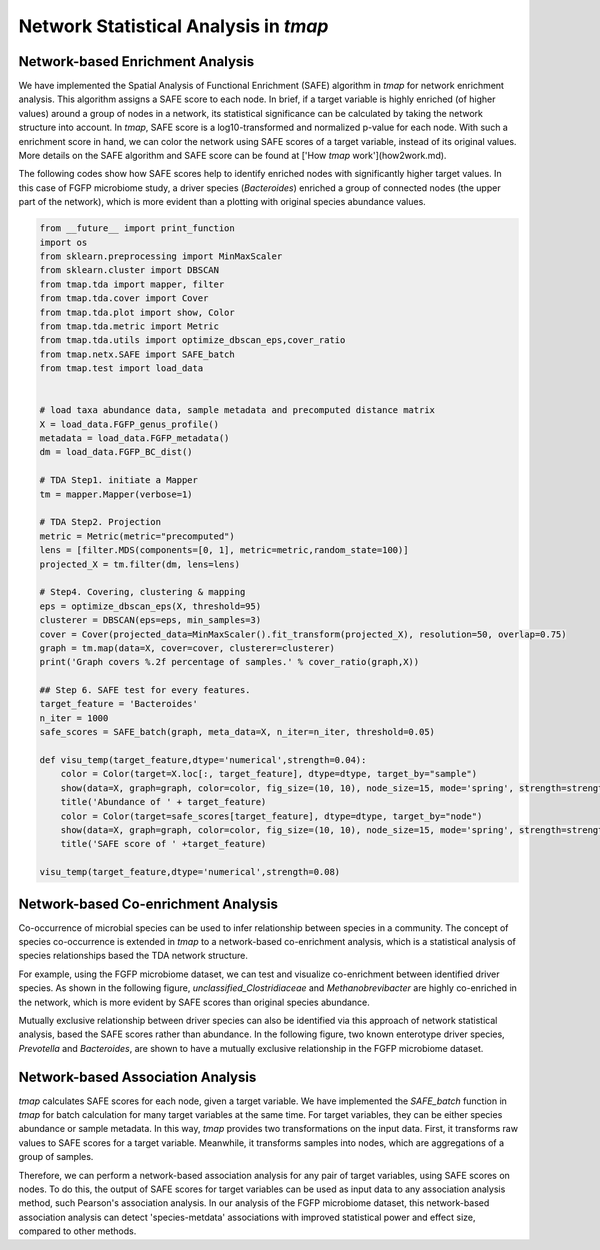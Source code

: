 Network Statistical Analysis in *tmap*
########################################

Network-based Enrichment Analysis
=======================================

We have implemented the Spatial Analysis of Functional Enrichment (SAFE) algorithm in *tmap* for network enrichment analysis. This algorithm assigns a SAFE score to each node. In brief, if a target variable is highly enriched (of higher values) around a group of nodes in a network, its statistical significance can be calculated by taking the network structure into account. In *tmap*, SAFE score is a log10-transformed and normalized p-value for each node. With such a enrichment score in hand, we can color the network using SAFE scores of a target variable, instead of its original values. More details on the SAFE algorithm and SAFE score can be found at ['How *tmap* work'](how2work.md).

The following codes show how SAFE scores help to identify enriched nodes with significantly higher target values. In this case of FGFP microbiome study, a driver species (*Bacteroides*) enriched a group of connected nodes (the upper part of the network), which is more evident than a plotting with original species abundance values.

.. code-block:: python

    from __future__ import print_function
    import os
    from sklearn.preprocessing import MinMaxScaler
    from sklearn.cluster import DBSCAN
    from tmap.tda import mapper, filter
    from tmap.tda.cover import Cover
    from tmap.tda.plot import show, Color
    from tmap.tda.metric import Metric
    from tmap.tda.utils import optimize_dbscan_eps,cover_ratio
    from tmap.netx.SAFE import SAFE_batch
    from tmap.test import load_data


    # load taxa abundance data, sample metadata and precomputed distance matrix
    X = load_data.FGFP_genus_profile()
    metadata = load_data.FGFP_metadata()
    dm = load_data.FGFP_BC_dist()

    # TDA Step1. initiate a Mapper
    tm = mapper.Mapper(verbose=1)

    # TDA Step2. Projection
    metric = Metric(metric="precomputed")
    lens = [filter.MDS(components=[0, 1], metric=metric,random_state=100)]
    projected_X = tm.filter(dm, lens=lens)

    # Step4. Covering, clustering & mapping
    eps = optimize_dbscan_eps(X, threshold=95)
    clusterer = DBSCAN(eps=eps, min_samples=3)
    cover = Cover(projected_data=MinMaxScaler().fit_transform(projected_X), resolution=50, overlap=0.75)
    graph = tm.map(data=X, cover=cover, clusterer=clusterer)
    print('Graph covers %.2f percentage of samples.' % cover_ratio(graph,X))

    ## Step 6. SAFE test for every features.
    target_feature = 'Bacteroides'
    n_iter = 1000
    safe_scores = SAFE_batch(graph, meta_data=X, n_iter=n_iter, threshold=0.05)

    def visu_temp(target_feature,dtype='numerical',strength=0.04):
        color = Color(target=X.loc[:, target_feature], dtype=dtype, target_by="sample")
        show(data=X, graph=graph, color=color, fig_size=(10, 10), node_size=15, mode='spring', strength=strength)
        title('Abundance of ' + target_feature)
        color = Color(target=safe_scores[target_feature], dtype=dtype, target_by="node")
        show(data=X, graph=graph, color=color, fig_size=(10, 10), node_size=15, mode='spring', strength=strength)
        title('SAFE score of ' +target_feature)

    visu_temp(target_feature,dtype='numerical',strength=0.08)

.. image:: img/association/ab2SAFE_Bacteroides.png


Network-based Co-enrichment Analysis
========================================

Co-occurrence of microbial species can be used to infer relationship between species in a community. The concept of species co-occurrence is extended in *tmap* to a network-based co-enrichment analysis, which is a statistical analysis of species relationships based the TDA network structure.

For example, using the FGFP microbiome dataset, we can test and visualize co-enrichment between identified driver species. As shown in the following figure,  *unclassified_Clostridiaceae* and *Methanobrevibacter* are highly co-enriched in the network, which is more evident by SAFE scores than original species abundance.

.. image:: img/association/unclassified_Clostridiaceae.png
    :alt: co-enrichment 1

.. image:: img/association/Methanobrevibacter.png
    :alt: co-enrichment 2

Mutually exclusive relationship between driver species can also be identified via this approach of network statistical analysis, based the SAFE scores rather than abundance. In the following figure, two known enterotype driver species, *Prevotella* and *Bacteroides*, are shown to have a mutually exclusive relationship in the FGFP microbiome dataset.

.. image:: img/association/Prevotella.png
    :alt: Mutually exclusive 1

.. image:: img/association/ab2SAFE_Bacteroides.png
    :alt: Mutually exclusive 2


Network-based Association Analysis
=======================================

*tmap* calculates SAFE scores for each node, given a target variable. We have implemented the `SAFE_batch` function in *tmap* for batch calculation for many target variables at the same time. For target variables, they can be either species abundance or sample metadata. In this way, *tmap* provides two transformations on the input data. First, it transforms raw values to SAFE scores for a target variable. Meanwhile, it transforms samples into nodes, which are aggregations of a group of samples.

Therefore, we can perform a network-based association analysis for any pair of target variables, using SAFE scores on nodes. To do this, the output of SAFE scores for target variables can be used as input data to any association analysis method, such Pearson's association analysis. In our analysis of the FGFP microbiome dataset, this network-based association analysis can detect 'species-metdata' associations with improved statistical power and effect size, compared to other methods.
